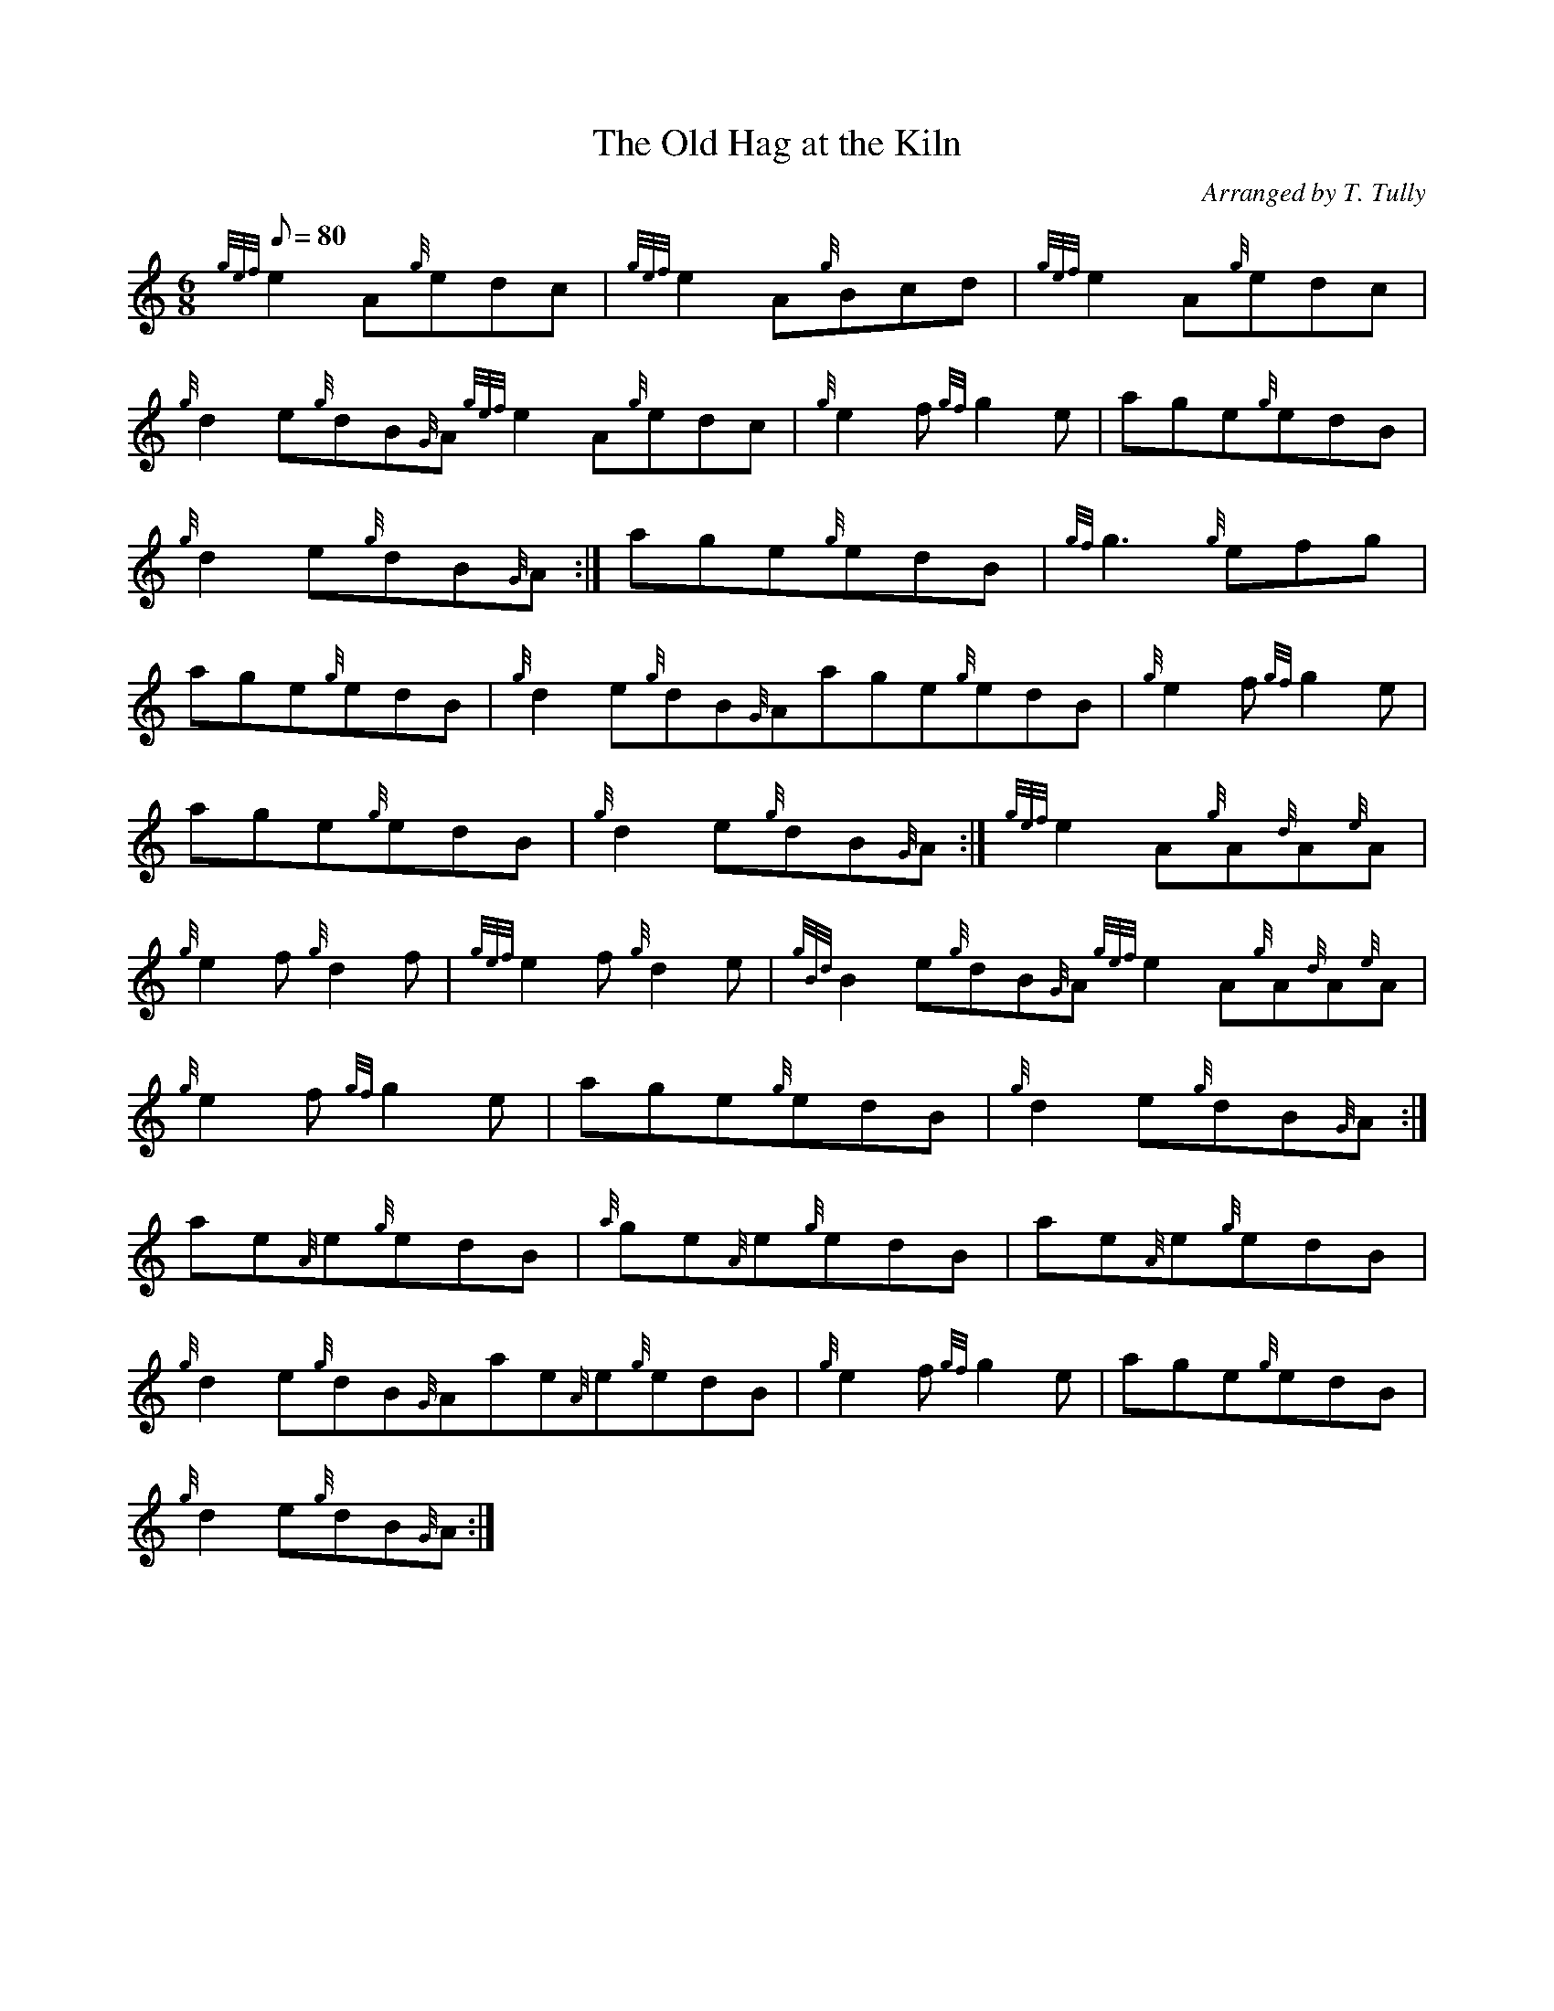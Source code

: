 X: 1
T:The Old Hag at the Kiln
M:6/8
L:1/8
Q:80
C:Arranged by T. Tully
S:Jig
K:HP
{gef}e2A{g}edc|
{gef}e2A{g}Bcd|
{gef}e2A{g}edc|  !
{g}d2e{g}dB{G}A{gef}e2A{g}edc|
{g}e2f{gf}g2e|
age{g}edB|  !
{g}d2e{g}dB{G}A:|
age{g}edB|
{gf}g3{g}efg|  !
age{g}edB|
{g}d2e{g}dB{G}Aage{g}edB|
{g}e2f{gf}g2e|  !
age{g}edB|
{g}d2e{g}dB{G}A:|
{gef}e2A{g}A{d}A{e}A|  !
{g}e2f{g}d2f|
{gef}e2f{g}d2e|
{gBd}B2e{g}dB{G}A{gef}e2A{g}A{d}A{e}A|  !
{g}e2f{gf}g2e|
age{g}edB|
{g}d2e{g}dB{G}A:|  !
ae{A}e{g}edB|
{a}ge{A}e{g}edB|
ae{A}e{g}edB|  !
{g}d2e{g}dB{G}Aae{A}e{g}edB|
{g}e2f{gf}g2e|
age{g}edB|  !
{g}d2e{g}dB{G}A:|
